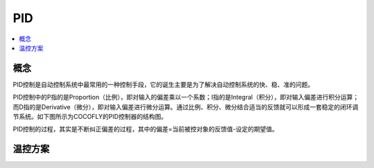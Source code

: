 
.. _pid:

PID
===============


.. contents::
    :local:


概念
-----------

PID控制是自动控制系统中最常用的一种控制手段，它的诞生主要是为了解决自动控制系统的快、稳、准的问题。

PID控制中的P指的是Proportion（比例），即对输入的偏差乘以一个系数；I指的是Integral（积分），即对输入偏差进行积分运算；而D指的是Derivative（微分），即对输入偏差进行微分运算。通过比例、积分、微分结合适当的反馈就可以形成一套稳定的闭环调节系统。如下图所示为COCOFLY的PID控制器的结构图。

PID控制的过程，其实是不断纠正偏差的过程，其中的偏差=当前被控对象的反馈值-设定的期望值。

温控方案
-----------

